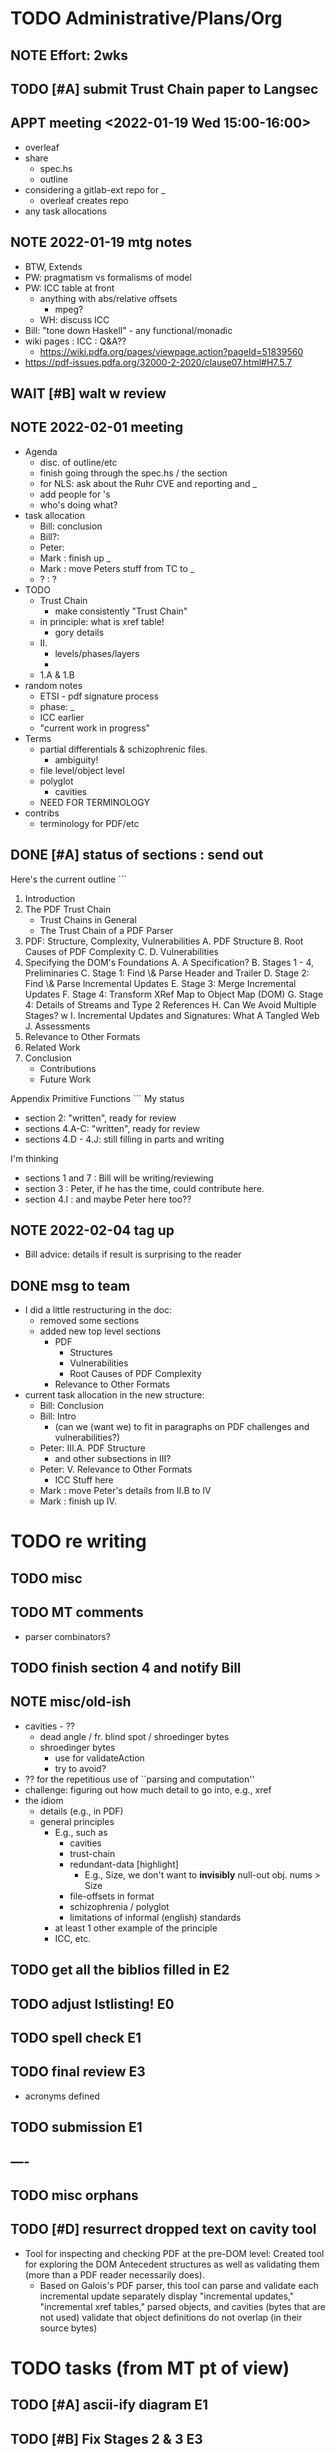 * TODO Administrative/Plans/Org
** NOTE Effort: 2wks
** TODO [#A] submit Trust Chain paper to Langsec
DEADLINE: <2022-02-07 Mon -30d>
** APPT meeting <2022-01-19 Wed 15:00-16:00>

- overleaf
- share
  - spec.hs
  - outline
- considering a gitlab-ext repo for _
  - overleaf creates repo
- any task allocations

** NOTE 2022-01-19 mtg notes

- BTW,
  Extends
- PW: pragmatism vs formalisms of model
- PW: ICC table at front
  - anything with abs/relative offsets
    - mpeg?
  - WH: discuss ICC
- Bill: "tone down Haskell" - any functional/monadic    
- wiki pages : ICC : Q&A??
  - https://wiki.pdfa.org/pages/viewpage.action?pageId=51839560
- https://pdf-issues.pdfa.org/32000-2-2020/clause07.html#H7.5.7
  
** WAIT [#B] walt w review
** NOTE 2022-02-01 meeting

- Agenda
  - disc. of outline/etc
  - finish going through the spec.hs / the section
  - for NLS: ask about the Ruhr CVE and reporting and _
  - add people for \todo's
  - who's doing what?

- task allocation
  - Bill: conclusion
  - Bill?: 
  - Peter:
  - Mark : finish up _
  - Mark : move Peters stuff from TC to _
  - ? : ?
        
- TODO
  - Trust Chain
    - make consistently "Trust Chain"
  - in principle: what is xref table!
    - gory details
  - II.
    - levels/phases/layers
    - 
  - 1.A & 1.B

- random notes   
  - ETSI - pdf signature process      
  - phase: _
  - ICC earlier
  - "current work in progress"
    
- Terms
  - partial differentials & schizophrenic files.
    - ambiguity!
  - file level/object level
  - polyglot
    - cavities
  - NEED FOR TERMINOLOGY

- contribs
  - terminology for PDF/etc

** DONE [#A] status of sections : send out
SCHEDULED: <2022-02-03 Thu>

Here's the current outline
```  
  1. Introduction \note{1.5pp}
  2. The PDF Trust Chain \note{1.5pp}
     - Trust Chains in General
     - The Trust Chain of a PDF Parser
  3. PDF: Structure, Complexity, Vulnerabilities
     A. PDF Structure
     B. Root Causes of PDF Complexity
     C. \todo{para. needs home: ``data integrity relationships...''}
     D. Vulnerabilities \note{1pp}
  4. Specifying the DOM's Foundations \note{4pp}
     A. A Specification?
     B. Stages 1 - 4, Preliminaries
     C. Stage 1: Find \& Parse Header and Trailer
     D. Stage 2: Find \& Parse Incremental Updates
     E. Stage 3: Merge Incremental Updates
     F. Stage 4: Transform XRef Map to Object Map (DOM)
     G. Stage 4: Details of Streams and Type 2 References
     H. Can We Avoid Multiple Stages? \note{0.3pp}w
     I. Incremental Updates and Signatures: What A Tangled Web \note{0.3pp}
     J. Assessments
  5. Relevance to Other Formats \note{1pp}
  6. Related Work
  7. Conclusion \note{1.5pp}
     - Contributions
     - Future Work
Appendix
   Primitive Functions
```
My status
 - section 2: "written", ready for review
 - sections 4.A-C: "written", ready for review
 - sections 4.D - 4.J: still filling in parts and writing
I'm thinking
 - sections 1 and 7 : Bill will be writing/reviewing 
 - section 3 : Peter, if he has the time, could contribute here.
 - section 4.I : and maybe Peter here too??

** NOTE 2022-02-04 tag up

- Bill advice: details if result is surprising to the reader
  
** DONE msg to team

- I did a little restructuring in the doc:
  - removed some sections
  - added new top level sections
    - PDF 
      - Structures
      - Vulnerabilities
      - Root Causes of PDF Complexity
    - Relevance to Other Formats

- current task allocation in the new structure:
  - Bill: Conclusion
  - Bill: Intro
    - (can we (want we) to fit in paragraphs on PDF challenges and vulnerabilities?)
  - Peter: III.A. PDF Structure
    - and other subsections in III?
  - Peter: V. Relevance to Other Formats
    - ICC Stuff here
  - Mark : move Peter's details from II.B to IV
  - Mark : finish up IV.
      
* TODO re writing
** TODO misc

\pwnote{"schizo" is a SafeDocs term I believe, both "schizo files" AND "schizo objects". Polyglot is definitely pre-SafeDocs.}

** TODO MT comments

- parser combinators?
    
** TODO finish section 4 and notify Bill
SCHEDULED: <2022-02-05 Sat>

** NOTE misc/old-ish

- cavities - ??
  - dead angle / fr. blind spot / shroedinger bytes
  - shroedinger bytes
    - use for validateAction
    - try to avoid?
      
- ?? for the repetitious use of ``parsing and computation''
- challenge: figuring out how much detail to go into, e.g., xref
- the idiom
  - details (e.g., in PDF)
  - general principles
    - E.g., such as
      - cavities
      - trust-chain 
      - redundant-data [highlight]
        - E.g., Size, we don't want to *invisibly*
          null-out obj. nums > Size
      - file-offsets in format
      - schizophrenia / polyglot
      - limitations of informal (english) standards
   - at least 1 other example of the principle
   - ICC, etc.
** TODO get all the biblios filled in                                   :E2:
** TODO adjust lstlisting!                                              :E0:
** TODO spell check                                                     :E1:
** TODO final review                                                    :E3:
- acronyms defined
** TODO submission                                                      :E1:
** ----
** TODO misc orphans

\mttodo{checking that object-ids match ...}

\begin{lstlisting}[style=meta]
- PW: lots of opportunities
   - failure to notice digitally signed PDFs that have been tampered with
    - where failure leads to "parser differential" without user
      warning (e.g. excessive trailer /Size)
    - PDF requires "backwards parsing" which is unnatural for
      many programming languages
      - elaborate?
\end{lstlisting}

** TODO [#D] resurrect dropped text on cavity tool

  - Tool for inspecting and checking PDF at the pre-DOM level:
    Created tool for exploring the DOM Antecedent structures
    as well as validating them (more than a
    PDF reader necessarily does).
    - Based on Galois's \todo{TA2} PDF parser, this tool can
      parse and validate each incremental update separately
      display "incremental updates," "incremental xref tables,"
      parsed objects, and cavities (bytes that are not used)
      validate that object definitions do not overlap (in their source bytes)

* TODO tasks (from MT pt of view)
** TODO [#A] ascii-ify diagram                                          :E1:
** TODO [#B] Fix Stages 2 & 3                                           :E3:

- text AND spec
  - and find any places where we say/assume stage 3 does no input!
  - note that 2 and 3 *could* be merged/fused.
- what
  - make stage 2 lazy, update stage 3 to reflect
  - change spec code to be generic across both trad and stream xref tables!

- since you are going to "meld" the Traditional and Xref streams
  - want to parse the xref entries earlier?
    - no need, xref streams are the same: one can get the subsection
      data without parsing xref entries!
      
  - what *WERE* the advantages?
    - ability of the spec to allow for
      - tools that minimally parse
    - not overconstrain implementations that are lazier/minimalistic
    - an implem. that doesn't parse/read dead xrefs, dead objects
      should not be considered out of spec
  - one could/would parse *all* in a =validate=
  
** TODO spec improvements
*** TODO misc

validateA $
  parse every object in ObjStms

** TODO [#A] paper writing
**** WAIT 1. Introduction [WH]
**** DONE 2. The PDF Trust Chain
**** WAIT 3. PDF: Structure, Complexity, Vulnerabilities [PW?]
**** WAIT 3.A. PDF Structure
**** WAIT 3.B. Root Causes of PDF Complexity
**** WAIT 3.x \todo{para. needs home:}
**** WAIT 3.C. Vulnerabilities 
**** TODO 4. Specifying the DOM's Foundations
***** DONE 4.A. A Specification?
***** DONE 4.B. Stages 1 - 4, Preliminaries
***** DONE 4.C. Stage 1: Find \& Parse Header and Trailer
***** TODO 4.D. Stage 2: Find \& Parse Incremental Updates           :E1:
***** TODO 4.E. Stage 3: Combine Incremental Updates                 :E2:
- rewrite to be trad & xref stream generic!
- rewrite this & 4.D with LAZINESS in mind
- currently sketchy
***** DONE 4.F. Stage 4: Transform XRef Map to Object Map (DOM)     
***** DONE 4.G. A One Stage Version?                                 
***** DONE 4.H. Incremental Updates and Signatures
***** DONE 4.I. Assessments
**** TODO 5. Relevance to Other Formats [PW+?]                        :E2:
- PW: stuff on ICC
- more?
**** DONE 6. Related Work
**** WAIT 7. Conclusion [WH]
**** TODO Appendix
***** A. Primitive Functions
***** B. Details of Streams and Type 2 References

** TODO thk re "key item (5)":

- properties we want?
 : valid(pdf) => parseObj1(pdf) == rightvalue

 : if valid(pdf) then parseObj1(pdf) == Good (rightvalue)
 :               else parseObj1(pdp) == Error _

* TODO the spec (spec.hs)
** TODO [#A] fix spec: do we pass jmp everywhere that's needed?
SCHEDULED: <2022-02-03 Thu>

** NOTE [#A] overview of pDOM

#+begin_src haskell

    updates :: [(XRefRaw, TrailerDict)]

  {- combine updates into single, good map -}
     -- if things all out of order!
     -- if indirect length is in later update

    xref :: ObjInd `Map` (Offset :+: Type2Ref)

  {- for trad offsets: parse the top level defns, stop at "stream" keyword -}

    domPass1 :: ObjId `Map` (TopLevelDef_UnDecStm :+: Type2Ref)

  {- for all Streams: decode the streams -}

    domPass2 :: ObjId `Map` (TopLevelDef :+: Type2Ref)

  {- lookup (and parse) compressed objects (that are referenced in xref) -}

    domFinal :: ObjId `Map` TopLevelDef

#+end_src

** TODO [#A] regarding spec: file:spec.hs

- TODO enumerate 'constraints' (so you can refer to in spec)
  - no length stored in ObjStm
    - really a constraint about Length fields in streams!

- NOTE    
  - no effort to attempt trivial efficiency gains, e.g.,
    - "first" do streams w/ direct lengths, and later
    - do streams w/ indirect lengths
  - where do we have over-eagerness?
    - or, when an error could occur, to over-strictnes
    - use =validate= to       
  - we could be more efficient by splitting into two maps.
    - error messages simpler with one map
  - this is a spec
    - could evaluate sooner, but dangerous
    - how to evaluate implem?
      - if spec shows *all* errors
        - implem must show some?
        - ???

- Q. can spec.hs be *more* declarative?
  - laziness gets you a lot, makes more declarative
    - TODO :: think about how this works
  - no avoiding the dependencies and places of failure
  - currently
    - hiding std parsing
    - laziness
    - type-directed, gives clarity
      - and tells us sooner/easier when a problem!
          
- desiderata
  - get various behaviours from one implem
    - e.g., the above =validate=
    - strict/lazy maps:
      - And encode errors in value of Map
           
  - you would like to get small variances/modifications with small changes
  - you should be able to get *all* errors at each place of parallelism
    - e.g., the map
  - E.g.,
    - add =validate b= and if "--validate" flag set, we =assert(b)=

** TODO spec (N) compared to a more Dynamic (D) spec/implementation

- implementation /N/ (New, typed, static, unrecursive)
  - see file:spec.hs
  - Q. how much of spec/*.ddl needs to change?

- implementation /D/ (Dynamic)
  - same as spec.hs, until pDOM
  - harder to ensure efficiency??
    - need/require updates?
  - similar to existing code/implementation:
    - you have =derefId= command
      - very lazy & you only access/read what is needed
      - it calls itself recursively!
        - TODO :: add check for infinite loop
      - e.g., if a "dependent on DOM parser" (stream with indirect), 
        then immediately look that up and parse that, then return
      
  - NOTE, /D/ compared to implementation /N/     
    - it *IS* nicely lazy if you don't want to =derefId= all obj ids
      - doesn't parse unused ObjStms
      - TODO :: ...?
    - more efficient than /N/ (?)
      - each object goes from unparsed to fully parsed
      - directly follows references without needing to recurse over ObjId Map
      - but ... every derefId needs to check evaled/not
    - con :: as currently done in pdf-hs-driver, allows bad PDFs
      - not detecting length in ObjStm unless *required*
      - we might have a recursive situation that is "well-defined"
      - help to have a =derefLength= / =derefFromUncompressed=
        - more complicated than just this, because this won't catch error if we
          luck out and the length is already decoded.
    - con :: no parallel execution, no parallel error messages
    - con :: imperative
    - con :: no way to create a validator from. ?
            
  - TODO :: write sketch of code, esp. w/o daedalus hacks.
    - could you do this part exclusively in Hs?
    
- reasons for /N/ over /D/
  - want to parse everything and be done
  - want to *efficiently* parse all objects
  - want to know (sooner) that all objects parse and pre-Dom works.
  - want to be assured that the code terminates 
  - elegance/simplicity in all objects being in same state of "evaluation"
                                  
** TODO [#B] regarding spec: themes

- redundancies:
  - in presence of *any* redundancy
    - [due to design or to new versions of standard]
    - if we want to be very lazy
      - we want to do things *one* way (easier)
    - if we want to be safe
      - we do things both ways and verify the same
    - if we want to be exuberant/robust
      - try all ways until one is successful
    - so, is there a way to *capture* these redundancies?
      : validateRedundancy p1 p2 -- where these may use ... already parsed
    
- how lazy/dynamic to be?
  - "Allow" can just mean "Ignore" here
  - E.g.,
    - Allow broken xref tables that are 'dead' after a
      bunch of updates?
      - how broken?
    - allow broken xref entries if
      - updated
      - the object id is unused
        - is unused in final version
    - ETC, ETC!

- adaptibility/etc
  - have a validate/not flag
  - change the laziness
  - print first / print *all* errors
      
* TODO [#B] exploring topic/thesis/slant
*** topics / what we want to address in any of the below approaches

- concept of cavities
  - polyglots leverage!
    
- we can show shadow attacks as being an instance of a more general
  issue/vulnerability
  - these being ...
    
- concept of trust chain can be relevant even to monolithic sw
  - show examples of low-level problems undermining high-level constructs
    - PDF, ICC, <find others>
      
- Examples    
  - ICC
    - effectively the same thing, has index table
      - implementations don't enforce "4 byte alignment" [?]
    - "enforce no gaps" [in ICC spec, but not implemented]
    - in OS!
  - PDF
    - detail of these in PDF
  - Examples of others _

*** (A) potential paper topics

1. Principles for Securing Data Formats (generalizing/principles/_)
   - E.g., PDF, ICC, and <TBD>
   - Principles/Generalizations
     - cavities
     - ambiguities
     - trust chain (dependencies for safety)
   - Specific attacks
     - shadow attacks
     - polyglots
     - ...  
    
2. The concept of trust chain for monolithic software
   - helps one to focus on 
     - most important vulnerabilities
     - a limited part of codebase
   - PDF a good example, thus the prime example for this paper

3. A taxonomy of low level PDF vulnerabilities
   - [i.e., an experience report for this work]
   - bill
     - problms: why nasty
     - why not yacc/bison
     - clear that we terminate (even with )
     - daedalus
       - parameterized rules & maps
     - _
   - ?
                  
4. real-world parsing (conceptual overview of PDF challenges)
   - [title: "parsing vs PARSING"]
   - PDF vs simpler formats
   - not just "sequence/choice/bind" but
     - parallelism
     - set-input-at
     - parse result of parse
     - redundant "parsing methods" [word for?] {A,B} giving many choices:
       : A, B, A `thenTry` B, B `thenTry` A, parseBothCheckIdentical A B
       - parse A, process with B
         
     - significant/complex computation required "in the midst" of basic
       computation (_)
     - ? : the recursive object stream thing: where there are circular
       dependencies among objects in same type.

   - NOTE, both
     - more complex than typical data formats
     - more complex, in some ways, than Programming Language parsing

*** (B) potential paper topics

1. Categorizing parsers 
   - [more theoretical]
   - PL concepts
     - lattice of parser definedness
     - projections
   - useful for ...
    
2. cavities, a concept for understanding PDFs (and _)
   - 

* ---- history/ref ----
* DONE citation for 'cavity' term?
* DONE biblio

If you're interested in browsing the citations and having the CITEKEYS at hand, do what I did:
I installed Better BibTex in my Zotero *App*, see this
 https://retorque.re/zotero-better-bibtex/installation/
Leave the citekeys as default as they note
  "the default setting of BBT will generate different citekeys than Zotero"
You don't need to export, as ...
I exported all 597 references in PDF to zotero-pdf-biblio.bib (now in the repo).

See my screen shot,
your Citation Keys should be identical to mine, and you should be good to use Zotero to insert Citation Keys.
Peter, to cite that first paper, you would just put this in the latex:
  \cite{mladenovTrillionDollarRefund2019}

